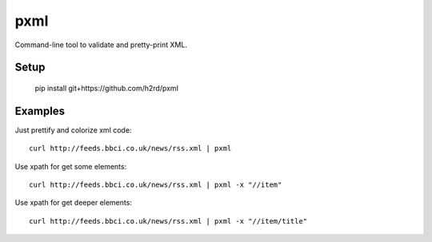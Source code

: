 pxml
====

Command-line tool to validate and pretty-print XML.

Setup
-----

    pip install git+https://github.com/h2rd/pxml

Examples
--------

Just prettify and colorize xml code::

    curl http://feeds.bbci.co.uk/news/rss.xml | pxml

Use xpath for get some elements::

    curl http://feeds.bbci.co.uk/news/rss.xml | pxml -x "//item"

Use xpath for get deeper elements::

    curl http://feeds.bbci.co.uk/news/rss.xml | pxml -x "//item/title"
